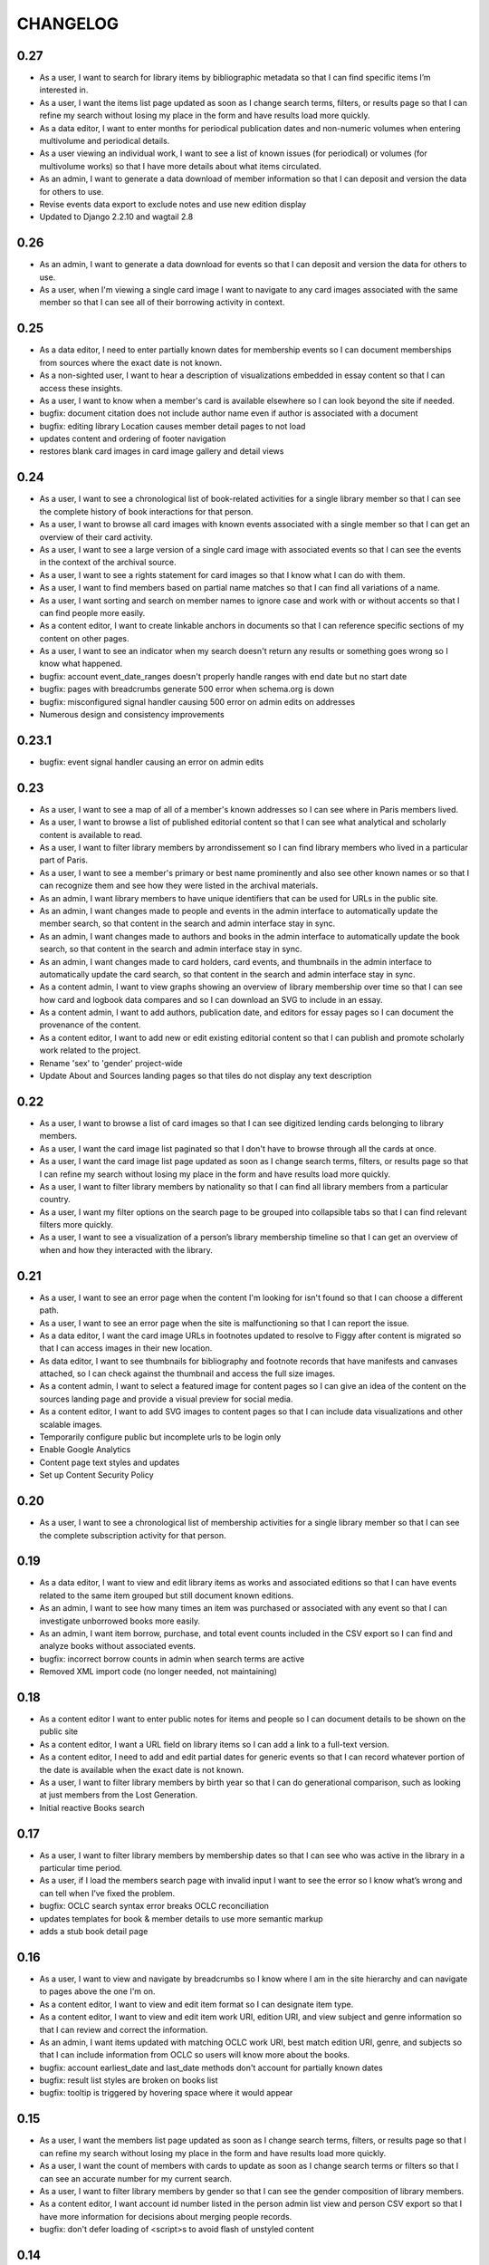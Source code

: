 .. _CHANGELOG:

CHANGELOG
=========

0.27
----

* As a user, I want to search for library items by bibliographic metadata so that I can find specific items I’m interested in.
* As a user, I want the items list page updated as soon as I change search terms, filters, or results page so that I can refine my search without losing my place in the form and have results load more quickly.
* As a data editor, I want to enter months for periodical publication dates and non-numeric volumes when entering multivolume and periodical details.
* As a user viewing an individual work, I want to see a list of known issues (for periodical) or volumes (for multivolume works) so that I have more details about what items circulated.
* As an admin, I want to generate a data download of member information so that I can deposit and version the data for others to use.
* Revise events data export to exclude notes and use new edition display
* Updated to Django 2.2.10 and wagtail 2.8

0.26
----

* As an admin, I want to generate a data download for events so that I can deposit and version the data for others to use.
* As a user, when I'm viewing a single card image I want to navigate to any card images associated with the same member so that I can see all of their borrowing activity in context.

0.25
----

* As a data editor, I need to enter partially known dates for membership events so I can document memberships from sources where the exact date is not known.
* As a non-sighted user, I want to hear a description of visualizations embedded in essay content so that I can access these insights.
* As a user, I want to know when a member's card is available elsewhere so I can look beyond the site if needed.
* bugfix: document citation does not include author name even if author is associated with a document
* bugfix: editing library Location causes member detail pages to not load
* updates content and ordering of footer navigation
* restores blank card images in card image gallery and detail views

0.24
----

* As a user, I want to see a chronological list of book-related activities for a single library member so that I can see the complete history of book interactions for that person.
* As a user, I want to browse all card images with known events associated with a single member so that I can get an overview of their card activity.
* As a user, I want to see a large version of a single card image with associated events so that I can see the events in the context of the archival source.
* As a user, I want to see a rights statement for card images so that I know what I can do with them.
* As a user, I want to find members based on partial name matches so that I can find all variations of a name.
* As a user, I want sorting and search on member names to ignore case and work with or without accents so that I can find people more easily.
* As a content editor, I want to create linkable anchors in documents so that I can reference specific sections of my content on other pages.
* As a user, I want to see an indicator when my search doesn't return any results or something goes wrong so I know what happened.
* bugfix: account event_date_ranges doesn't properly handle ranges with end date but no start date
* bugfix: pages with breadcrumbs generate 500 error when schema.org is down
* bugfix: misconfigured signal handler causing 500 error on admin edits on addresses
* Numerous design and consistency improvements

0.23.1
------

* bugfix: event signal handler causing an error on admin edits


0.23
----

* As a user, I want to see a map of all of a member's known addresses so I can see where in Paris members lived.
* As a user, I want to browse a list of published editorial content so that I can see what analytical and scholarly content is available to read.
* As a user, I want to filter library members by arrondissement so I can find library members who lived in a particular part of Paris.
* As a user, I want to see a member's primary or best name prominently and also see other known names or so that I can recognize them and see how they were listed in the archival materials.
* As an admin, I want library members to have unique identifiers that can be used for URLs in the public site.
* As an admin, I want changes made to people and events in the admin interface to automatically update the member search, so that content in the search and admin interface stay in sync.
* As an admin, I want changes made to authors and books in the admin interface to automatically update the book search, so that content in the search and admin interface stay in sync.
* As an admin, I want changes made to card holders, card events, and thumbnails in the admin interface to automatically update the card search, so that content in the search and admin interface stay in sync.
* As a content admin, I want to view graphs showing an overview of library membership over time so that I can see how card and logbook data compares and so I can download an SVG to include in an essay.
* As a content admin, I want to add authors, publication date, and editors for essay pages so I can document the provenance of the content.
* As a content editor, I want to add new or edit existing editorial content so that I can publish and promote scholarly work related to the project.

* Rename 'sex' to 'gender' project-wide
* Update About and Sources landing pages so that tiles do not display any text description

0.22
----

* As a user, I want to browse a list of card images so that I can see digitized lending cards belonging to library members.
* As a user, I want the card image list paginated so that I don't have to browse through all the cards at once.
* As a user, I want the card image list page updated as soon as I change search terms, filters, or results page so that I can refine my search without losing my place in the form and have results load more quickly.
* As a user, I want to filter library members by nationality so that I can find all library members from a particular country.
* As a user, I want my filter options on the search page to be grouped into collapsible tabs so that I can find relevant filters more quickly.
* As a user, I want to see a visualization of a person’s library membership timeline so that I can get an overview of when and how they interacted with the library.

0.21
----

* As a user, I want to see an error page when the content I'm looking for isn't found so that I can choose a different path.
* As a user, I want to see an error page when the site is malfunctioning so that I can report the issue.
* As a data editor, I want the card image URLs in footnotes updated to resolve to Figgy after content is migrated so that I can access images in their new location.
* As data editor, I want to see thumbnails for bibliography and footnote records that have manifests and canvases attached, so I can check against the thumbnail and access the full size images.
* As a content admin, I want to select a featured image for content pages so I can give an idea of the content on the sources landing page and provide a visual preview for social media.
* As a content editor, I want to add SVG images to content pages so that I can include data visualizations and other scalable images.

* Temporarily configure public but incomplete urls to be login only
* Enable Google Analytics
* Content page text styles and updates
* Set up Content Security Policy

0.20
----

* As a user, I want to see a chronological list of membership activities for a single library member so that I can see the complete subscription activity for that person.

0.19
----

* As a data editor, I want to view and edit library items as works and associated editions so that I can have events related to the same item grouped but still document known editions.
* As an admin, I want to see how many times an item was purchased or associated with any event so that I can investigate unborrowed books more easily.
* As an admin, I want item borrow, purchase, and total event counts included in the CSV export so I can find and analyze books without associated events.
* bugfix: incorrect borrow counts in admin when search terms are active
* Removed XML import code (no longer needed, not maintaining)

0.18
----
* As a content editor I want to enter public notes for items and people so I can document details to be shown on the public site
* As a content editor, I want a URL field on library items so I can add a link to a full-text version.
* As a content editor, I need to add and edit partial dates for generic events so that I can record whatever portion of the date is available when the exact date is not known.
* As a user, I want to filter library members by birth year so that I can do generational comparison, such as looking at just members from the Lost Generation.
* Initial reactive Books search

0.17
----

* As a user, I want to filter library members by membership dates so that I can see who was active in the library in a particular time period.
* As a user, if I load the members search page with invalid input I want to see the error so I know what’s wrong and can tell when I’ve fixed the problem.

* bugfix: OCLC search syntax error breaks OCLC reconciliation
* updates templates for book & member details to use more semantic markup
* adds a stub book detail page

0.16
----

* As a user, I want to view and navigate by breadcrumbs so I know where I am in the site hierarchy and can navigate to pages above the one I'm on.
* As a content editor, I want to view and edit item format so I can designate item type.
* As a content editor, I want to view and edit item work URI, edition URI, and view subject and genre information so that I can review and correct the information.
* As an admin, I want items updated with matching OCLC work URI, best match edition URI, genre, and subjects so that I can include information from OCLC so users will know more about the books.

* bugfix: account earliest_date and last_date methods don't account for partially known dates
* bugfix: result list styles are broken on books list
* bugfix: tooltip is triggered by hovering space where it would appear

0.15
----

* As a user, I want the members list page updated as soon as I change search terms, filters, or results page so that I can refine my search without losing my place in the form and have results load more quickly.
* As a user, I want the count of members with cards to update as soon as I change search terms or filters so that I can see an accurate number for my current search.
* As a user, I want to filter library members by gender so that I can see the gender composition of library members.
* As a content editor, I want account id number listed in the person admin list view and person CSV export so that I have more information for decisions about merging people records.

* bugfix: don't defer loading of <script>s to avoid flash of unstyled content

0.14
----

* As a user I want members automatically sorted by relevance if I have a keyword search term active and otherwise by member name, so that I see best matches first for keyword searches.
* As a user, I want to filter library members to those with a lending card available on the site so that I can focus on members with cards and borrowing activity.
* As an admin, I want to see a report of OCLC work and edition URI matches for all items so that I can review and determine the criteria for acceptable matches.
* As a content editor, I want to add partial start and end date information for addresses so I can document the dates when only the month or year is known.

* Completes template and styles for pagination and sorting controls
* bugfix: members keyword search sort most relevant items first instead of last


0.13
----

* As a user, I want to search for library members by name or partial name so that I can find specific people I’m interested in.
* Updated results template & styles for book browse page

0.12
----

* As a user, I want the library member list paginated so that I don't have to browse through all the names at once.
* As a user, I want to browse a list of books so that I can see all the books known to have circulated through the library.
* As a user, I want the books list paginated so that I don't have to browse through all the titles at once.

* Updated JavaScript pipeline for TypeScript


0.11 Admin enhancements and initial Solr functionality
------------------------------------------------------
* As a data editor I want to document generic events related to books so that I can reflect the idiosyncrasies of non-standard borrowing events.
* As a data editor I want to search for footnote bibliography records by autocomplete so that I can more easily document events from the cards.
* As a content editor, I want to see a list of subscription events for people in the csv export so that I can make more informed decisions about merging people.
* As a user, I want to browse a list of library members sorted alphabetically by last name so that I can see all the names of people known to have patronized the library.

* Adds Solr functionality and configset installation instructions.
* Adds styles for member list search results.


0.10 Initial member list and Wagtail CMS functionality
------------------------------------------------------

Adds front-end styles and Webpack functionality, as well as Wagtail CMS.

* As a user, I want to see available demographic and library information (birth/death dates, nationality, membership dates, link to VIAF if available) for an individual library member, so that I can find out more about the person.
* As a content editor, I want to create and edit content pages on the site so that I can update text on the site when information changes


0.9 Add Purchase events to admin
----------------------------------

Exposes Purchase events for use on the Django admin

* As a content editor, I want to add and edit purchasing events so that I can add identified purchases visible on lending library cards.
* As a content editor, I need to add and edit partial dates for purchasing events so that I can record whatever portion of the date is available when the exact date is not known.
* As a content editor, I want to document the source of purchasing event information so that it will be linked to the card image for eventual public display.


0.8 Personography reports and other fixes
-----------------------------------------

Exports and a new verified flag for Person records to support personography
data work, including identifying records to be merged or demerged

* As a content admin, I want to export information about people in the database so I can work with it in other systems such as OpenRefine.
* As an admin, I want to generate a report of library members with large time gaps between events in their account history to identify records that may need demerging.
* As a content admin, I want to mark a person record as verified so that I can document that all the information in the record has been checked against the relevant archival sources.
* bugfix: merging into a logbook only person deletes account/lending card association if present
* bugfix: footnote editing causes a server error


0.7 Item and Person admin improvements
--------------------------------------

Adds filters and sorting options to the Person and Item admin views that enhance
content editor tasks, including tracking/sorting by update timestamps, filtering
Persons by role (member/creator/uncategorized), merging Persons without accounts,
searching items by database ID, and tracking BCE DateRanges for Person lifetimes.

* As a content editor, I want to see and sort on the date an item or person record was last updated so I can easily find recently edited records.
* As a content editor, I want to enter negative birth and death years so I can track biographical data for authors like Euripides.
* As a content editor, I want to search items by database id so that I can easily find items using the identifiers in the CSV export or notes.
* As a content editor, I want the option of merging people without accounts so that I can merge records for creators who were accidentally entered twice.
* As a content editor, I want to filter people in the personography by creator or library member so I can look at a subset of the people based on the kind of data work I'm doing.

0.6 Card import and basic item admin
------------------------------------

Provides editing functionality for borrowing events, including partial dates,
and basic bibliographic data for lending library item records.
Import script to migrate borrowing events and item information from
marked up XML lending card transcriptions into the database.


* As a global admin, I want a one-time import of regularized titles so that items can be managed in the database and associated with borrowing events.
* As a global admin, I want a one-time import of data from lending card XML files so that I can manage borrowing events and borrowed items in the database.
* As a global admin, I want the source of borrowing event information documented so that I can refer back to the item if necessary.
* As a content editor, I want to view and edit borrowing events so that I can review data imported from the cards and correct any errors.
* As a content editor, I need to view and edit partial dates for borrowing events so that I can see and record whatever portion of the date is available when the exact date is not known.
* As an content editor, I want to view borrowing event notes and edit purchase status on the list view so that I can quickly mark bought items that can't be autodetected on import.
* As a content editor, I want to create and edit library item records so that I can review, correct, and expand on basic metadata for imported library item stub data.
* As a content editor, I want to create and edit item creator types so that I can track item creator roles including author, translator, and editor.
* As an content editor, I want to see how many times an item has been borrowed and have an easy way to access all borrowing events for that item so I can investigate unclear titles and remove unused ones.
* As a global admin, I want a CSV export of bibliographic item data so that I can track data work and explore bulk data enhancements.
* As a content editor, I want to see an indicator if a person has an associated card so that I can distinguish library members with cards.
* bugfix: Admin menu order on the main dashboard is unstable

0.5 Data Entry Improvements II
------------------------------

Minor improvements to Django admin site functionality and data migration to
resolve Subscriptions with durations left in months as part of a previous
migration.

* As a content editor, when I merge two individuals, I want the notes field to include the date when the merge was completed, so that I can keep track of biographical work in the archive.
* As a content editor, I want to return to the page I was on when I started the process of merging people records so that I can continue working where I left off.
* As a content editor, I want to see a listing of reimbursements that an individual's account received, so that I can examine patterns in reimbursements as part of the lending library.

* One-time data migration to correct subscription durations not converted from months to days

0.4 Personography Merge
-----------------------

* As a content editor, I want to merge person records so that I can combine account records when I've identified duplicated people
* Removes now obsolete `import_logbooks` manage command.

0.3.1
-----
* Remove unneeded database backup from Ansible deploy.

0.3 Data Entry Improvements
---------------------------

Improvements to the admin interface to make data entry and content management
easier and more streamlined (particular emphasis on personography & accounts).

* As a global admin, I want addresses automatically associated with accounts in the logbook where possible to minimize the amount of manual cleanup required.
* As a content editor, I want to enter optional start and/or end dates for a person's addresses so I can document when they lived there if known.
* As a content editor, I want a one-time update to set people's gender based on titles where possible so that I don't have to edit all the records manually.
* As a content editor, I want the end date of a subscription automatically calculated based on start date and duration, so that I can enter subscriptions more quickly.
* As a content editor, I want event duplication to be prevented so I don't accidentally enter the same event twice.
* As a content editor, I want subscription event fields relabeled and ordered as they occur in the logbook so that I can add new subscriptions more efficiently.
* As a content editor, I want the reimbursement event form simplified so I can efficiently add new events.
* As a content editor, I want the personography list to include note previews so I can differentiate ambiguous names.
* As a content editor, I want a person's sort name to autopopulate when I type a single name with no spaces so that I don't have to retype it.
* As a content editor, I want an easy way to get from an account record to the associated person record so I can view and correct person details.
* As a content editor, I need a way to distinguish people with the same name when I'm selecting a person via autocomplete.
* As a content editor, I want currency for all events to default to "Franc" so that I don't have to set it every time.
* As a content editor, I want to edit and add new subscription categories so that I can document them as I discover them.
* As a content editor, I want to see account information when I'm editing a person record so I have enough context to make decisions and find sources.
* As a content editor, I want to see if people in the personography are in the logbooks rather than just that they have an account, because it tells me what data is available for them.
* As a content editor, I want the account list to include first and last known events dates so I can easily see membership timeline.
* As a content editor, when I'm editing accounts I want subscription and reimbursement sections to be open by default so I don't have to click to view membership dates.
* As a content editor, I want the event list to display type before notes so I can easily scan and differentiate events.
* As a content editor, I want project-specific data sections displayed first on the admin dashboard so I can easily get to the data I need to work with.

Known issues
~~~~~~~~~~~~

* Customized ordering on admin dashboard is not consistently displayed as configured.


0.2 Logbook Admin & Import
--------------------------

Admin functionality and data release. Provides administrative functionality for
describing and managing data related to the logbooks for Sylvia Beach's lending
library and their associated accounts.

* As a global admin, I want a one-time import of data from the logbook XML files so that I can manage lending library account and subscription information in the database.
* As a content editor, I want to see an indicator if a person has an account associated so that I can distinguish library members from others associated with the library.
* As a content editor, I want to create and edit account records so I can track how people associated with the library.
* As a content editor, I want to add and edit subscription information so I can track how and when members interacted with the library.
* As a content editor, I want to be able to view subscription events associated with an account so that I can see activity relating to an account at a glance.
* As a content editor, I want to be be able to see information about deposits refunded so that I can learn more about the habits of Beach and her clerks.
* As a content editor, I want to be able to see a listing of all events (regardless of type), so that I can look up their generic fields and any non-standard types that do not have a subcategory such as overdue notices.


0.1 Personography Admin & Import
--------------------------------

Initial release.  Provides administrative functionality for describing and
managing data about people associated with Sylvia Beach's lending library.


* As a global admin, I want a one-time import of data from the personography XML file so that I can manage person information in the database.
* As a global admin, when personography data is imported I want birth and death dates populated from the XML if available or else from VIAF if an id is available, so that dates will be complete and corrected dates will not be lost on import.
* As a content editor, I want to create and edit person records so that I can document biographical details about people associated with Sylvia Beach's lending library.
* As a content editor, I want to add and edit professions so I can categorize people associated with the library by their work.
* As a content editor, I want to add relationships between people in the database so that I can document known associates.
* As a content editor, when I'm viewing the list of people I want to see nationalities and number of associated addresses so I scan for records that need more data.
* As a content editor, I want to add URLs to a person record so I can document the person's wikipedia URL or other relevant websites.
* As a content editor, when I edit a person and add or change the VIAF ID, I want the birth and death dates in the system populated from data available in VIAF in order to make data entry more efficient.
* As a content editor, when I'm editing a person I want to add nationalities via autocomplete so the page loads faster and the list of countries don't take up as much space.
* As a content editor, when I'm editing a person I want to associate addresses via autocomplete so the page loads faster and the list of addresses don't take up as much space.
* As a content editor, when I edit an address with latitude and longitude I want to see a map so I can easily check that the coordinates.
* As a content editor, I want to add and edit countries so I can manage the list of countries available for documenting people’s nationalities.
* As a content editor, I want to add a new or edit an existing footnote and associate it with any other kind of record in the system so that I can document evidence related to assertions made elsewhere in the data.
* As a content editor, when I’m editing a person or address record, I want to be able to add footnotes on the same page so that I can easily document research about names and locations.
